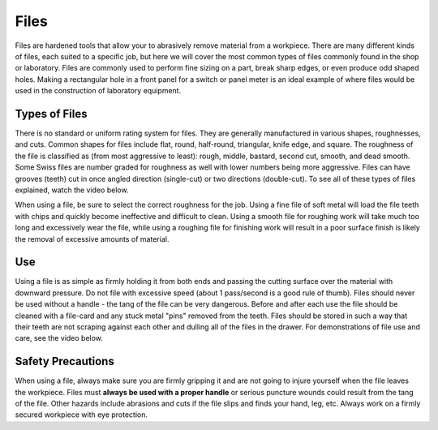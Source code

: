 .. _files:

Files
=====

Files are hardened tools that allow your to abrasively remove material from a
workpiece. There are many different kinds of files, each suited to a specific
job, but here we will cover the most common types of files commonly found in
the shop or laboratory. Files are commonly used to perform fine sizing on a
part, break sharp edges, or even produce odd shaped holes. Making a rectangular
hole in a front panel for a switch or panel meter is an ideal example of where
files would be used in the construction of laboratory equipment.

Types of Files
--------------
There is no standard or uniform rating system for files. They are generally
manufactured in various shapes, roughnesses, and cuts. Common shapes for files
include flat, round, half-round, triangular, knife edge, and square. The
roughness of the file is classified as (from most aggressive to least): rough,
middle, bastard, second cut, smooth, and dead smooth. Some Swiss files are
number graded for roughness as well with lower numbers being more aggressive.
Files can have grooves (teeth) cut in once angled direction (single-cut) or two
directions (double-cut). To see all of these types of files explained, watch
the video below.

When using a file, be sure to select the correct roughness for the job.
Using a fine file of soft metal will load the file teeth with chips and quickly
become ineffective and difficult to clean. Using a smooth file for roughing work
will take much too long and excessively wear the file, while using a roughing
file for finishing work will result in a poor surface finish is likely the
removal of excessive amounts of material.

.. raw:: html

    <div style="margin-top:10px;">
    <iframe width="560" height="315" src="https://www.youtube.com/embed/6TKGghVTXoE" frameborder="0" allowfullscreen>
    </iframe>
    </div>

Use
---
Using a file is as simple as firmly holding it from both ends and passing the
cutting surface over the material with downward pressure. Do not file with
excessive speed (about 1 pass/second is a good rule of thumb). Files should
never be used without a handle - the tang of the file can be very dangerous.
Before and after each use the file should be cleaned with a file-card and any
stuck metal "pins" removed from the teeth. Files should be stored in such a way
that their teeth are not scraping against each other and dulling all of the
files in the drawer. For demonstrations of file use and care, see the video
below.

.. raw:: html

    <div style="margin-top:10px;">
    <iframe width="560" height="315" src="https://www.youtube.com/embed/VcvmWjlj580" frameborder="0" allowfullscreen>
    </iframe>
    </div>

Safety Precautions
------------------
When using a file, always make sure you are firmly gripping it and are not going
to injure yourself when the file leaves the workpiece. Files must **always be
used with a proper handle** or serious puncture wounds could result from the
tang of the file. Other hazards include abrasions and cuts if the file slips
and finds your hand, leg, etc. Always work on a firmly secured workpiece with
eye protection.
